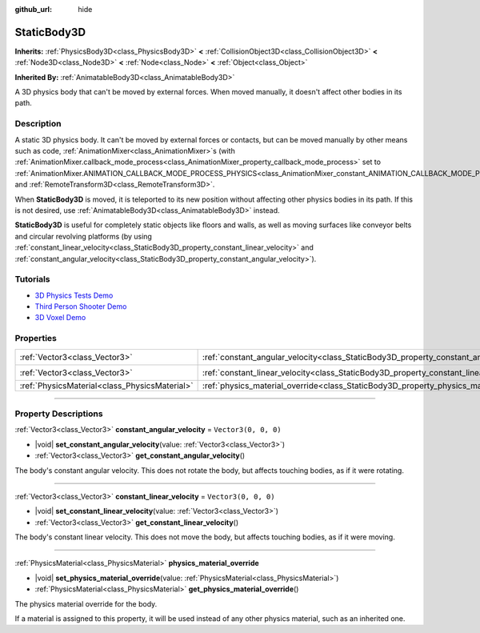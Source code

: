 :github_url: hide

.. DO NOT EDIT THIS FILE!!!
.. Generated automatically from Godot engine sources.
.. Generator: https://github.com/godotengine/godot/tree/master/doc/tools/make_rst.py.
.. XML source: https://github.com/godotengine/godot/tree/master/doc/classes/StaticBody3D.xml.

.. _class_StaticBody3D:

StaticBody3D
============

**Inherits:** :ref:`PhysicsBody3D<class_PhysicsBody3D>` **<** :ref:`CollisionObject3D<class_CollisionObject3D>` **<** :ref:`Node3D<class_Node3D>` **<** :ref:`Node<class_Node>` **<** :ref:`Object<class_Object>`

**Inherited By:** :ref:`AnimatableBody3D<class_AnimatableBody3D>`

A 3D physics body that can't be moved by external forces. When moved manually, it doesn't affect other bodies in its path.

.. rst-class:: classref-introduction-group

Description
-----------

A static 3D physics body. It can't be moved by external forces or contacts, but can be moved manually by other means such as code, :ref:`AnimationMixer<class_AnimationMixer>`\ s (with :ref:`AnimationMixer.callback_mode_process<class_AnimationMixer_property_callback_mode_process>` set to :ref:`AnimationMixer.ANIMATION_CALLBACK_MODE_PROCESS_PHYSICS<class_AnimationMixer_constant_ANIMATION_CALLBACK_MODE_PROCESS_PHYSICS>`), and :ref:`RemoteTransform3D<class_RemoteTransform3D>`.

When **StaticBody3D** is moved, it is teleported to its new position without affecting other physics bodies in its path. If this is not desired, use :ref:`AnimatableBody3D<class_AnimatableBody3D>` instead.

\ **StaticBody3D** is useful for completely static objects like floors and walls, as well as moving surfaces like conveyor belts and circular revolving platforms (by using :ref:`constant_linear_velocity<class_StaticBody3D_property_constant_linear_velocity>` and :ref:`constant_angular_velocity<class_StaticBody3D_property_constant_angular_velocity>`).

.. rst-class:: classref-introduction-group

Tutorials
---------

- `3D Physics Tests Demo <https://godotengine.org/asset-library/asset/675>`__

- `Third Person Shooter Demo <https://godotengine.org/asset-library/asset/678>`__

- `3D Voxel Demo <https://godotengine.org/asset-library/asset/676>`__

.. rst-class:: classref-reftable-group

Properties
----------

.. table::
   :widths: auto

   +-----------------------------------------------+-----------------------------------------------------------------------------------------+----------------------+
   | :ref:`Vector3<class_Vector3>`                 | :ref:`constant_angular_velocity<class_StaticBody3D_property_constant_angular_velocity>` | ``Vector3(0, 0, 0)`` |
   +-----------------------------------------------+-----------------------------------------------------------------------------------------+----------------------+
   | :ref:`Vector3<class_Vector3>`                 | :ref:`constant_linear_velocity<class_StaticBody3D_property_constant_linear_velocity>`   | ``Vector3(0, 0, 0)`` |
   +-----------------------------------------------+-----------------------------------------------------------------------------------------+----------------------+
   | :ref:`PhysicsMaterial<class_PhysicsMaterial>` | :ref:`physics_material_override<class_StaticBody3D_property_physics_material_override>` |                      |
   +-----------------------------------------------+-----------------------------------------------------------------------------------------+----------------------+

.. rst-class:: classref-section-separator

----

.. rst-class:: classref-descriptions-group

Property Descriptions
---------------------

.. _class_StaticBody3D_property_constant_angular_velocity:

.. rst-class:: classref-property

:ref:`Vector3<class_Vector3>` **constant_angular_velocity** = ``Vector3(0, 0, 0)``

.. rst-class:: classref-property-setget

- |void| **set_constant_angular_velocity**\ (\ value\: :ref:`Vector3<class_Vector3>`\ )
- :ref:`Vector3<class_Vector3>` **get_constant_angular_velocity**\ (\ )

The body's constant angular velocity. This does not rotate the body, but affects touching bodies, as if it were rotating.

.. rst-class:: classref-item-separator

----

.. _class_StaticBody3D_property_constant_linear_velocity:

.. rst-class:: classref-property

:ref:`Vector3<class_Vector3>` **constant_linear_velocity** = ``Vector3(0, 0, 0)``

.. rst-class:: classref-property-setget

- |void| **set_constant_linear_velocity**\ (\ value\: :ref:`Vector3<class_Vector3>`\ )
- :ref:`Vector3<class_Vector3>` **get_constant_linear_velocity**\ (\ )

The body's constant linear velocity. This does not move the body, but affects touching bodies, as if it were moving.

.. rst-class:: classref-item-separator

----

.. _class_StaticBody3D_property_physics_material_override:

.. rst-class:: classref-property

:ref:`PhysicsMaterial<class_PhysicsMaterial>` **physics_material_override**

.. rst-class:: classref-property-setget

- |void| **set_physics_material_override**\ (\ value\: :ref:`PhysicsMaterial<class_PhysicsMaterial>`\ )
- :ref:`PhysicsMaterial<class_PhysicsMaterial>` **get_physics_material_override**\ (\ )

The physics material override for the body.

If a material is assigned to this property, it will be used instead of any other physics material, such as an inherited one.

.. |virtual| replace:: :abbr:`virtual (This method should typically be overridden by the user to have any effect.)`
.. |const| replace:: :abbr:`const (This method has no side effects. It doesn't modify any of the instance's member variables.)`
.. |vararg| replace:: :abbr:`vararg (This method accepts any number of arguments after the ones described here.)`
.. |constructor| replace:: :abbr:`constructor (This method is used to construct a type.)`
.. |static| replace:: :abbr:`static (This method doesn't need an instance to be called, so it can be called directly using the class name.)`
.. |operator| replace:: :abbr:`operator (This method describes a valid operator to use with this type as left-hand operand.)`
.. |bitfield| replace:: :abbr:`BitField (This value is an integer composed as a bitmask of the following flags.)`
.. |void| replace:: :abbr:`void (No return value.)`
